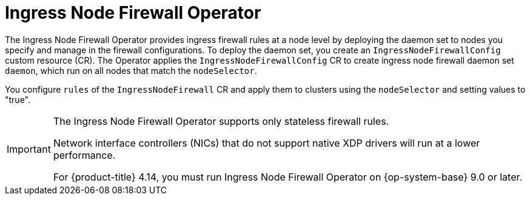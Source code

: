 // Module included in the following assemblies:
//
// * networking/ingress-node-firewall-operator.adoc

:_content-type: CONCEPT
[id="nw-infw-operator-cr_{context}"]
= Ingress Node Firewall Operator

The Ingress Node Firewall Operator provides ingress firewall rules at a node level by deploying the daemon set to nodes you specify and manage in the firewall configurations. To deploy the daemon set, you create an `IngressNodeFirewallConfig` custom resource (CR). The Operator applies the `IngressNodeFirewallConfig` CR to create ingress node firewall daemon set `daemon`, which run on all nodes that match the `nodeSelector`.

You configure `rules` of the `IngressNodeFirewall` CR and apply them to clusters using the `nodeSelector` and setting values to "true".

[IMPORTANT]
====
The Ingress Node Firewall Operator supports only stateless firewall rules.

Network interface controllers (NICs) that do not support native XDP drivers will run at a lower performance.

For {product-title} 4.14, you must run Ingress Node Firewall Operator on {op-system-base} 9.0 or later.
====
